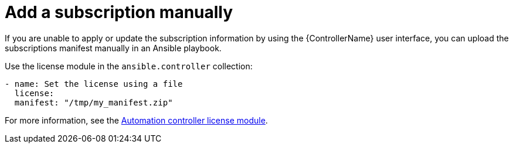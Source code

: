 [id="proc-controller-adding-subscription-manually"]

= Add a subscription manually

If you are unable to apply or update the subscription information by using the {ControllerName} user interface, you can upload the subscriptions manifest manually in an Ansible playbook.

Use the license module in the `ansible.controller` collection:

[literal, options="nowrap" subs="+attributes"]
----
- name: Set the license using a file
  license:
  manifest: "/tmp/my_manifest.zip"
----

For more information, see the link:https://console.redhat.com/ansible/automation-hub/repo/published/ansible/controller/content/module/license/[Automation controller license module].
